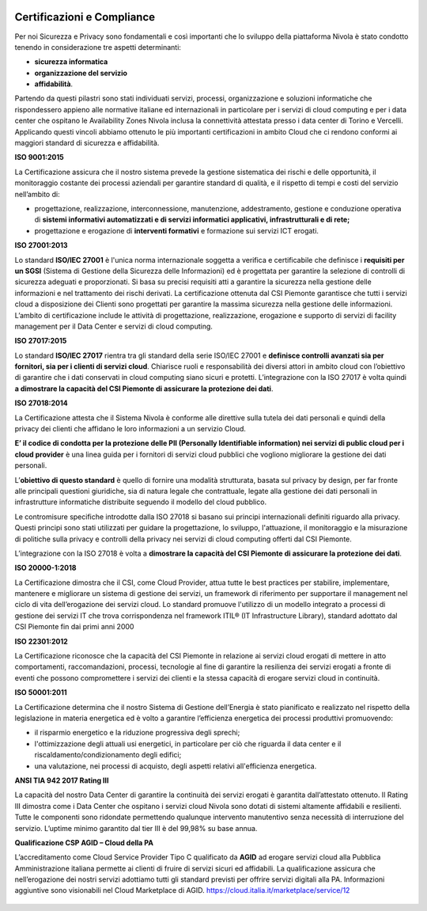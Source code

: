 .. _Certificazioni_Compliance:



.. image:: img/loghi_qualità_052020.png

 
**Certificazioni e Compliance**
*******************************

Per noi Sicurezza e Privacy sono fondamentali e così importanti
che lo sviluppo della piattaforma Nivola è stato
condotto tenendo in considerazione tre aspetti determinanti:

- **sicurezza informatica**
- **organizzazione del servizio**
- **affidabilità**.

Partendo da questi pilastri sono stati individuati servizi, processi,
organizzazione e soluzioni informatiche che rispondessero appieno
alle normative italiane ed internazionali in particolare per i
servizi di cloud computing e per i data center che ospitano le
Availability Zones Nivola inclusa la connettività attestata presso i
data center di Torino e Vercelli. Applicando questi vincoli abbiamo
ottenuto le più importanti certificazioni in ambito Cloud che ci
rendono conformi ai maggiori standard di sicurezza e affidabilità.

**ISO 9001:2015**


La Certificazione assicura che il nostro sistema prevede la gestione
sistematica dei rischi e delle opportunità, il monitoraggio costante
dei processi aziendali per garantire standard di qualità,
e il rispetto di tempi e costi del servizio nell’ambito di:

-  progettazione, realizzazione, interconnessione, manutenzione,
   addestramento, gestione e conduzione operativa di **sistemi
   informativi automatizzati e di servizi informatici
   applicativi, infrastrutturali e di rete;**

-  progettazione e erogazione di **interventi formativi** e formazione
   sui servizi ICT erogati.

**ISO 27001:2013**


Lo standard **ISO/IEC 27001** è l'unica norma internazionale soggetta a
verifica e certificabile che definisce i **requisiti per un SGSI**
(Sistema di Gestione della Sicurezza delle Informazioni) ed è
progettata per garantire la selezione di controlli di sicurezza
adeguati e proporzionati.
Si basa su precisi requisiti atti a garantire la sicurezza nella
gestione delle informazioni e nel trattamento dei rischi derivati.
La certificazione ottenuta dal CSI Piemonte garantisce che tutti i
servizi cloud a disposizione dei Clienti sono progettati per garantire
la massima sicurezza nella gestione delle informazioni. L’ambito di
certificazione include le attività di progettazione, realizzazione,
erogazione e supporto di servizi di facility management per il
Data Center e servizi di cloud computing.


**ISO 27017:2015**


Lo standard **ISO/IEC 27017** rientra tra gli standard della serie
ISO/IEC 27001 e **definisce controlli avanzati sia per fornitori,
sia per i clienti di servizi cloud**. Chiarisce ruoli e responsabilità
dei diversi attori in ambito cloud con l’obiettivo di garantire che
i dati conservati in cloud computing siano sicuri e protetti. L’integrazione
con la ISO 27017 è volta quindi **a dimostrare
la capacità del CSI Piemonte di assicurare la protezione dei dati**.

**ISO 27018:2014**


La Certificazione attesta che il Sistema Nivola è conforme alle direttive
sulla tutela dei dati personali e quindi della privacy dei clienti che affidano le
loro informazioni a un servizio Cloud.

**E’ il codice di condotta per la protezione delle
PII (Personally Identifiable information) nei servizi di public cloud per i cloud
provider**
è una linea guida per i fornitori di servizi cloud pubblici che vogliono migliorare
la gestione dei dati personali.

L’**obiettivo di questo standard** è quello di fornire una modalità strutturata,
basata sul privacy by design, per far fronte alle principali questioni giuridiche,
sia di natura legale che contrattuale, legate alla gestione dei dati personali in
infrastrutture informatiche distribuite seguendo il modello del cloud pubblico.

Le contromisure specifiche introdotte dalla ISO 27018 si basano sui principi internazionali definiti riguardo alla privacy. Questi principi sono stati utilizzati per guidare la progettazione, lo sviluppo, l'attuazione, il monitoraggio e la misurazione di politiche sulla privacy e controlli della privacy nei servizi di cloud computing offerti dal CSI Piemonte.


L’integrazione con la ISO 27018 è volta a **dimostrare la capacità del CSI Piemonte
di assicurare la protezione dei dati**.

**ISO 20000-1:2018**


La Certificazione dimostra che il CSI, come Cloud Provider, attua
tutte le best practices per stabilire, implementare, mantenere e
migliorare un sistema di gestione dei servizi, un framework di
riferimento per supportare il management nel ciclo di vita
dell’erogazione dei servizi cloud.  Lo standard promuove l'utilizzo
di un modello integrato a processi di gestione dei servizi IT che
trova corrispondenza nel framework
ITIL® (IT Infrastructure Library),
standard adottato dal CSI Piemonte fin dai primi anni 2000

**ISO 22301:2012**


La Certificazione riconosce che la capacità del CSI Piemonte in relazione ai servizi
cloud erogati di mettere in atto comportamenti, raccomandazioni, processi, tecnologie
al fine di garantire la resilienza dei servizi erogati a fronte di eventi che possono
compromettere i servizi dei clienti e la stessa capacità di erogare servizi cloud in
continuità.

**ISO 50001:2011**


La Certificazione determina che il nostro Sistema di Gestione dell’Energia è stato
pianificato e realizzato nel rispetto della legislazione in materia energetica
ed è volto a garantire l’efficienza energetica dei processi produttivi promuovendo:

-  il risparmio energetico e la riduzione progressiva degli sprechi;

-  l'ottimizzazione degli attuali usi energetici, in particolare per ciò
   che riguarda il data center e il riscaldamento/condizionamento degli
   edifici;

-  una valutazione, nei processi di acquisto, degli aspetti relativi
   all'efficienza energetica.

**ANSI TIA 942 2017 Rating III**


La capacità del nostro Data Center di garantire la continuità dei servizi erogati è
garantita dall’attestato ottenuto. Il Rating III dimostra come i  Data Center che
ospitano i servizi cloud Nivola sono dotati di sistemi altamente affidabili e
resilienti. Tutte le componenti sono ridondate permettendo qualunque intervento
manutentivo senza necessità di interruzione del servizio.
L’uptime minimo garantito dal tier III è del 99,98% su base annua.


**Qualificazione CSP AGID – Cloud della PA**

L’accreditamento come Cloud Service Provider Tipo C qualificato da **AGID**
ad erogare servizi cloud alla Pubblica Amministrazione italiana permette ai clienti
di fruire di servizi sicuri ed affidabili. La qualificazione assicura che
nell’erogazione dei nostri servizi adottiamo tutti gli standard previsti per offrire
servizi digitali alla PA. Informazioni aggiuntive sono visionabili
nel Cloud Marketplace di AGID. https://cloud.italia.it/marketplace/service/12


 |pic1|  |pic2|  |pic3|

.. |pic1| image:: img/Cert_infrastruttura.png
   :width: 31%

.. |pic2| image:: img/Cert_iaas.png
   :width: 31%

.. |pic3| image:: img/Cert_paas.png
   :width: 28%